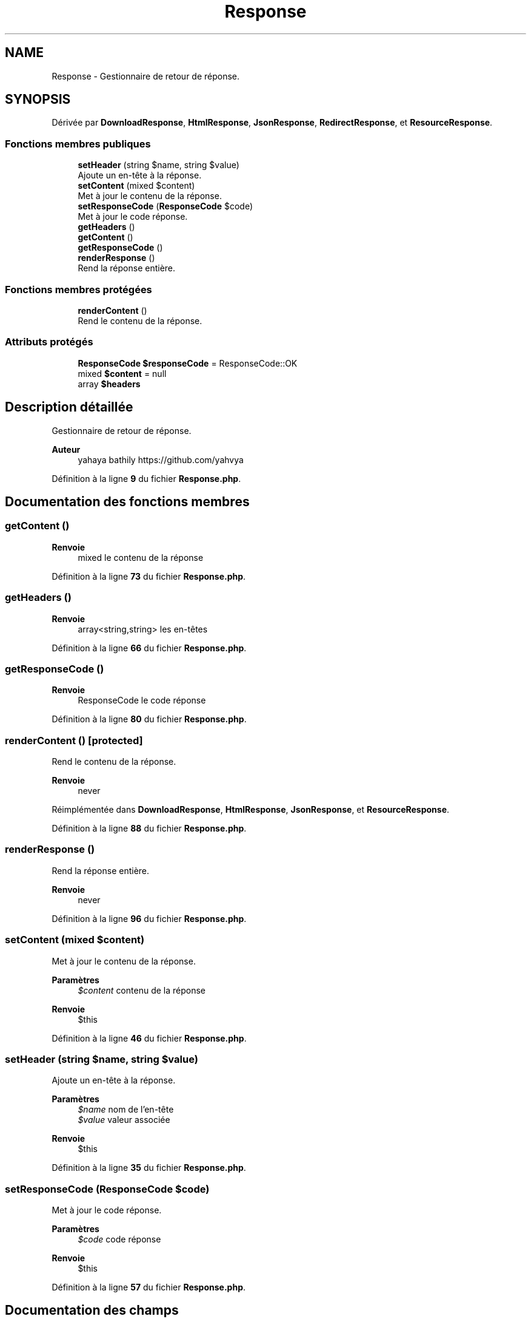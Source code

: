 .TH "Response" 3 "Mardi 23 Juillet 2024" "Version 1.1.1" "Sabo final" \" -*- nroff -*-
.ad l
.nh
.SH NAME
Response \- Gestionnaire de retour de réponse\&.  

.SH SYNOPSIS
.br
.PP
.PP
Dérivée par \fBDownloadResponse\fP, \fBHtmlResponse\fP, \fBJsonResponse\fP, \fBRedirectResponse\fP, et \fBResourceResponse\fP\&.
.SS "Fonctions membres publiques"

.in +1c
.ti -1c
.RI "\fBsetHeader\fP (string $name, string $value)"
.br
.RI "Ajoute un en-tête à la réponse\&. "
.ti -1c
.RI "\fBsetContent\fP (mixed $content)"
.br
.RI "Met à jour le contenu de la réponse\&. "
.ti -1c
.RI "\fBsetResponseCode\fP (\fBResponseCode\fP $code)"
.br
.RI "Met à jour le code réponse\&. "
.ti -1c
.RI "\fBgetHeaders\fP ()"
.br
.ti -1c
.RI "\fBgetContent\fP ()"
.br
.ti -1c
.RI "\fBgetResponseCode\fP ()"
.br
.ti -1c
.RI "\fBrenderResponse\fP ()"
.br
.RI "Rend la réponse entière\&. "
.in -1c
.SS "Fonctions membres protégées"

.in +1c
.ti -1c
.RI "\fBrenderContent\fP ()"
.br
.RI "Rend le contenu de la réponse\&. "
.in -1c
.SS "Attributs protégés"

.in +1c
.ti -1c
.RI "\fBResponseCode\fP \fB$responseCode\fP = ResponseCode::OK"
.br
.ti -1c
.RI "mixed \fB$content\fP = null"
.br
.ti -1c
.RI "array \fB$headers\fP"
.br
.in -1c
.SH "Description détaillée"
.PP 
Gestionnaire de retour de réponse\&. 


.PP
\fBAuteur\fP
.RS 4
yahaya bathily https://github.com/yahvya 
.RE
.PP

.PP
Définition à la ligne \fB9\fP du fichier \fBResponse\&.php\fP\&.
.SH "Documentation des fonctions membres"
.PP 
.SS "getContent ()"

.PP
\fBRenvoie\fP
.RS 4
mixed le contenu de la réponse 
.RE
.PP

.PP
Définition à la ligne \fB73\fP du fichier \fBResponse\&.php\fP\&.
.SS "getHeaders ()"

.PP
\fBRenvoie\fP
.RS 4
array<string,string> les en-têtes 
.RE
.PP

.PP
Définition à la ligne \fB66\fP du fichier \fBResponse\&.php\fP\&.
.SS "getResponseCode ()"

.PP
\fBRenvoie\fP
.RS 4
ResponseCode le code réponse 
.RE
.PP

.PP
Définition à la ligne \fB80\fP du fichier \fBResponse\&.php\fP\&.
.SS "renderContent ()\fC [protected]\fP"

.PP
Rend le contenu de la réponse\&. 
.PP
\fBRenvoie\fP
.RS 4
never 
.RE
.PP

.PP
Réimplémentée dans \fBDownloadResponse\fP, \fBHtmlResponse\fP, \fBJsonResponse\fP, et \fBResourceResponse\fP\&.
.PP
Définition à la ligne \fB88\fP du fichier \fBResponse\&.php\fP\&.
.SS "renderResponse ()"

.PP
Rend la réponse entière\&. 
.PP
\fBRenvoie\fP
.RS 4
never 
.RE
.PP

.PP
Définition à la ligne \fB96\fP du fichier \fBResponse\&.php\fP\&.
.SS "setContent (mixed $content)"

.PP
Met à jour le contenu de la réponse\&. 
.PP
\fBParamètres\fP
.RS 4
\fI$content\fP contenu de la réponse 
.RE
.PP
\fBRenvoie\fP
.RS 4
$this 
.RE
.PP

.PP
Définition à la ligne \fB46\fP du fichier \fBResponse\&.php\fP\&.
.SS "setHeader (string $name, string $value)"

.PP
Ajoute un en-tête à la réponse\&. 
.PP
\fBParamètres\fP
.RS 4
\fI$name\fP nom de l'en-tête 
.br
\fI$value\fP valeur associée 
.RE
.PP
\fBRenvoie\fP
.RS 4
$this 
.RE
.PP

.PP
Définition à la ligne \fB35\fP du fichier \fBResponse\&.php\fP\&.
.SS "setResponseCode (\fBResponseCode\fP $code)"

.PP
Met à jour le code réponse\&. 
.PP
\fBParamètres\fP
.RS 4
\fI$code\fP code réponse 
.RE
.PP
\fBRenvoie\fP
.RS 4
$this 
.RE
.PP

.PP
Définition à la ligne \fB57\fP du fichier \fBResponse\&.php\fP\&.
.SH "Documentation des champs"
.PP 
.SS "mixed $content = null\fC [protected]\fP"

.PP
Définition à la ligne \fB18\fP du fichier \fBResponse\&.php\fP\&.
.SS "array $headers\fC [protected]\fP"
\fBValeur initiale :\fP.PP
.nf
= [
        "X\-Content\-Type\-Options" => "nosniff",
        "Cache\-Control" => "no\-cache, no\-store, must\-revalidate",
        "Strict\-Transport\-Security" => "max\-age=31536000; includeSubDomains"
    ]
.fi

.PP
Définition à la ligne \fB23\fP du fichier \fBResponse\&.php\fP\&.
.SS "\fBResponseCode\fP $responseCode = ResponseCode::OK\fC [protected]\fP"

.PP
Définition à la ligne \fB13\fP du fichier \fBResponse\&.php\fP\&.

.SH "Auteur"
.PP 
Généré automatiquement par Doxygen pour Sabo final à partir du code source\&.
